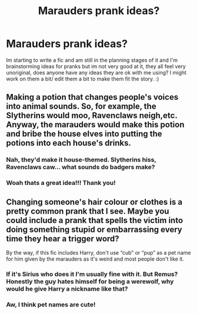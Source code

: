 #+TITLE: Marauders prank ideas?

* Marauders prank ideas?
:PROPERTIES:
:Author: theresagiraffe
:Score: 3
:DateUnix: 1608725390.0
:DateShort: 2020-Dec-23
:FlairText: Misc
:END:
Im starting to write a fic and am still in the planning stages of it and I'm brainstorming ideas for pranks but im not very good at it, they all feel very unoriginal, does anyone have any ideas they are ok with me using? I might work on them a bit/ edit them a bit to make them fit the story. :)


** Making a potion that changes people's voices into animal sounds. So, for example, the Slytherins would moo, Ravenclaws neigh,etc. Anyway, the marauders would make this potion and bribe the house elves into putting the potions into each house's drinks.
:PROPERTIES:
:Author: Little-Violinist4107
:Score: 3
:DateUnix: 1608778507.0
:DateShort: 2020-Dec-24
:END:

*** Nah, they'd make it house-themed. Slytherins hiss, Ravenclaws caw... what sounds do badgers make?
:PROPERTIES:
:Author: 100beep
:Score: 2
:DateUnix: 1608785331.0
:DateShort: 2020-Dec-24
:END:


*** Woah thats a great idea!!! Thank you!
:PROPERTIES:
:Author: theresagiraffe
:Score: 2
:DateUnix: 1608808843.0
:DateShort: 2020-Dec-24
:END:


** Changing someone's hair colour or clothes is a pretty common prank that I see. Maybe you could include a prank that spells the victim into doing something stupid or embarrassing every time they hear a trigger word?

By the way, if this fic includes Harry, don't use “cub” or “pup” as a pet name for him given by the marauders as it's weird and most people don't like it.
:PROPERTIES:
:Author: RoyalAct4
:Score: 4
:DateUnix: 1608726072.0
:DateShort: 2020-Dec-23
:END:

*** If it's Sirius who does it I'm usually fine with it. But Remus? Honestly the guy hates himself for being a werewolf, why would he give Harry a nickname like that?
:PROPERTIES:
:Author: naomide
:Score: 4
:DateUnix: 1608735009.0
:DateShort: 2020-Dec-23
:END:


*** Aw, I think pet names are cute!
:PROPERTIES:
:Author: calli3flower
:Score: 4
:DateUnix: 1608733925.0
:DateShort: 2020-Dec-23
:END:
